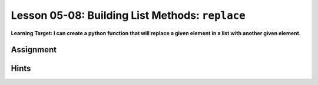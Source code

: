.. qnum::
   :start: 1
   :prefix: u0508-


Lesson 05-08: Building List Methods: ``replace``
================================================

**Learning Target: I can create a python function that will replace a given element in a list with another given element.**

Assignment
----------

Hints
-----
